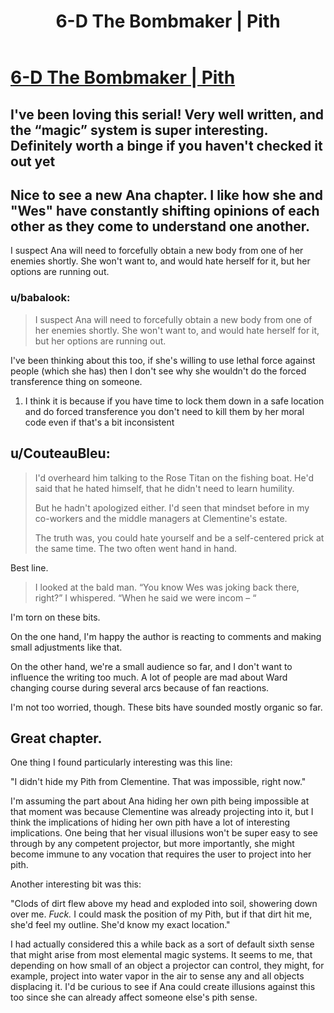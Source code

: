 #+TITLE: 6-D The Bombmaker | Pith

* [[https://pithserial.com/2020/06/02/6-d-the-bombmaker/][6-D The Bombmaker | Pith]]
:PROPERTIES:
:Author: madwhitesnake
:Score: 34
:DateUnix: 1591202916.0
:DateShort: 2020-Jun-03
:END:

** I've been loving this serial! Very well written, and the “magic” system is super interesting. Definitely worth a binge if you haven't checked it out yet
:PROPERTIES:
:Author: EthanTheHeffalump
:Score: 10
:DateUnix: 1591203924.0
:DateShort: 2020-Jun-03
:END:


** Nice to see a new Ana chapter. I like how she and "Wes" have constantly shifting opinions of each other as they come to understand one another.

I suspect Ana will need to forcefully obtain a new body from one of her enemies shortly. She won't want to, and would hate herself for it, but her options are running out.
:PROPERTIES:
:Author: Brell4Evar
:Score: 10
:DateUnix: 1591205692.0
:DateShort: 2020-Jun-03
:END:

*** u/babalook:
#+begin_quote
  I suspect Ana will need to forcefully obtain a new body from one of her enemies shortly. She won't want to, and would hate herself for it, but her options are running out.
#+end_quote

I've been thinking about this too, if she's willing to use lethal force against people (which she has) then I don't see why she wouldn't do the forced transference thing on someone.
:PROPERTIES:
:Author: babalook
:Score: 5
:DateUnix: 1591206300.0
:DateShort: 2020-Jun-03
:END:

**** I think it is because if you have time to lock them down in a safe location and do forced transference you don't need to kill them by her moral code even if that's a bit inconsistent
:PROPERTIES:
:Author: RiD_JuaN
:Score: 5
:DateUnix: 1591212667.0
:DateShort: 2020-Jun-04
:END:


** u/CouteauBleu:
#+begin_quote
  I'd overheard him talking to the Rose Titan on the fishing boat. He'd said that he hated himself, that he didn't need to learn humility.

  But he hadn't apologized either. I'd seen that mindset before in my co-workers and the middle managers at Clementine's estate.

  The truth was, you could hate yourself and be a self-centered prick at the same time. The two often went hand in hand.
#+end_quote

Best line.

#+begin_quote
  I looked at the bald man. “You know Wes was joking back there, right?” I whispered. “When he said we were incom -- “
#+end_quote

I'm torn on these bits.

On the one hand, I'm happy the author is reacting to comments and making small adjustments like that.

On the other hand, we're a small audience so far, and I don't want to influence the writing too much. A lot of people are mad about Ward changing course during several arcs because of fan reactions.

I'm not too worried, though. These bits have sounded mostly organic so far.
:PROPERTIES:
:Author: CouteauBleu
:Score: 8
:DateUnix: 1591214296.0
:DateShort: 2020-Jun-04
:END:


** Great chapter.

One thing I found particularly interesting was this line:

"I didn't hide my Pith from Clementine.  That was impossible, right now."

I'm assuming the part about Ana hiding her own pith being impossible at that moment was because Clementine was already projecting into it, but I think the implications of hiding her own pith have a lot of interesting implications. One being that her visual illusions won't be super easy to see through by any competent projector, but more importantly, she might become immune to any vocation that requires the user to project into her pith.

Another interesting bit was this:

"Clods of dirt flew above my head and exploded into soil, showering down over me.  /Fuck./  I could mask the position of my Pith, but if that dirt hit me, she'd feel my outline.  She'd know my exact location."

I had actually considered this a while back as a sort of default sixth sense that might arise from most elemental magic systems. It seems to me, that depending on how small of an object a projector can control, they might, for example, project into water vapor in the air to sense any and all objects displacing it. I'd be curious to see if Ana could create illusions against this too since she can already affect someone else's pith sense.
:PROPERTIES:
:Author: babalook
:Score: 5
:DateUnix: 1591209846.0
:DateShort: 2020-Jun-03
:END:
